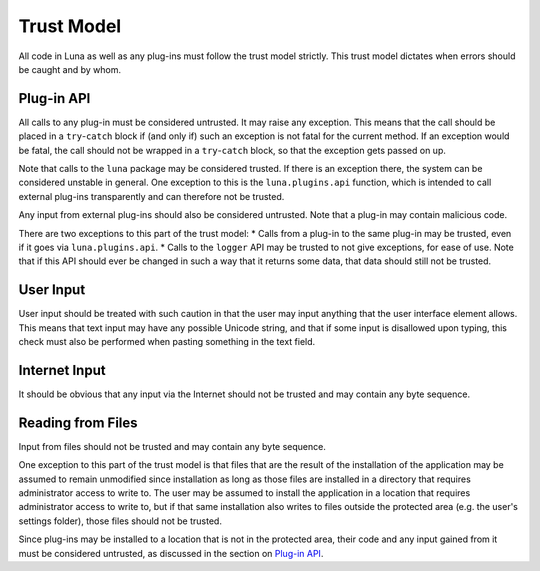 .. This documentation is distributed under the Creative Commons license (CC0) version 1.0. A copy of this license should have been distributed with this documentation.
.. The license can also be read online: <https://creativecommons.org/publicdomain/zero/1.0/>. If this online license differs from the license provided with this documentation, the license provided with this documentation should be applied.

===========
Trust Model
===========
All code in Luna as well as any plug-ins must follow the trust model strictly. This trust model dictates when errors should be caught and by whom.

-----------
Plug-in API
-----------
All calls to any plug-in must be considered untrusted. It may raise any exception. This means that the call should be placed in a ``try``-``catch`` block if (and only if) such an exception is not fatal for the current method. If an exception would be fatal, the call should not be wrapped in a ``try``-``catch`` block, so that the exception gets passed on up.

Note that calls to the ``luna`` package may be considered trusted. If there is an exception there, the system can be considered unstable in general. One exception to this is the ``luna.plugins.api`` function, which is intended to call external plug-ins transparently and can therefore not be trusted.

Any input from external plug-ins should also be considered untrusted. Note that a plug-in may contain malicious code.

There are two exceptions to this part of the trust model:
* Calls from a plug-in to the same plug-in may be trusted, even if it goes via ``luna.plugins.api``.
* Calls to the ``logger`` API may be trusted to not give exceptions, for ease of use. Note that if this API should ever be changed in such a way that it returns some data, that data should still not be trusted.

----------
User Input
----------
User input should be treated with such caution in that the user may input anything that the user interface element allows. This means that text input may have any possible Unicode string, and that if some input is disallowed upon typing, this check must also be performed when pasting something in the text field.

--------------
Internet Input
--------------
It should be obvious that any input via the Internet should not be trusted and may contain any byte sequence.

------------------
Reading from Files
------------------
Input from files should not be trusted and may contain any byte sequence.

One exception to this part of the trust model is that files that are the result of the installation of the application may be assumed to remain unmodified since installation as long as those files are installed in a directory that requires administrator access to write to. The user may be assumed to install the application in a location that requires administrator access to write to, but if that same installation also writes to files outside the protected area (e.g. the user's settings folder), those files should not be trusted.

Since plug-ins may be installed to a location that is not in the protected area, their code and any input gained from it must be considered untrusted, as discussed in the section on `Plug-in API`_.